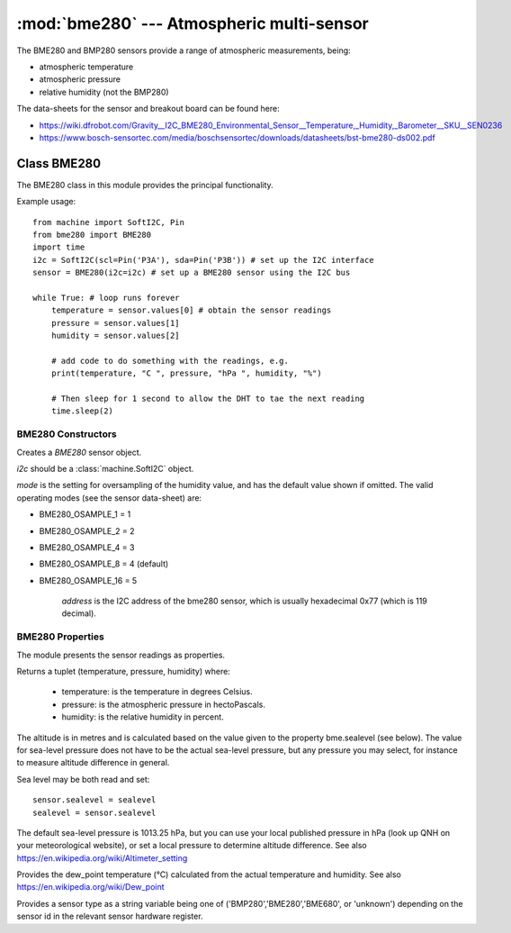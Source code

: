 ******************************************
:mod:`bme280` --- Atmospheric multi-sensor
******************************************
.. module:: bme280
   :synopsis: Digital atmospheric multi-sensor


.. _bme280:



The BME280 and BMP280 sensors provide a range of atmospheric measurements, being:

* atmospheric temperature
* atmospheric pressure
* relative humidity (not the BMP280)


The data-sheets for the sensor and breakout board can be found here:

* https://wiki.dfrobot.com/Gravity__I2C_BME280_Environmental_Sensor__Temperature,_Humidity,_Barometer__SKU__SEN0236 
* https://www.bosch-sensortec.com/media/boschsensortec/downloads/datasheets/bst-bme280-ds002.pdf 


Class BME280
============

The BME280 class in this module provides the principal functionality.

Example usage::

    from machine import SoftI2C, Pin
    from bme280 import BME280
    import time
    i2c = SoftI2C(scl=Pin('P3A'), sda=Pin('P3B')) # set up the I2C interface
    sensor = BME280(i2c=i2c) # set up a BME280 sensor using the I2C bus

    while True: # loop runs forever
        temperature = sensor.values[0] # obtain the sensor readings
        pressure = sensor.values[1]
        humidity = sensor.values[2]

        # add code to do something with the readings, e.g.
        print(temperature, "C ", pressure, "hPa ", humidity, "%")

        # Then sleep for 1 second to allow the DHT to tae the next reading
        time.sleep(2)


BME280 Constructors
-------------------

.. class:: bme280.BME280(i2c=i2c, mode=BME280_OSAMPLE_8, address=BME280_I2CADDR, **kwargs)

    Creates a *BME280* sensor object.

    *i2c* should be a :class:`machine.SoftI2C` object.

    *mode* is the setting for oversampling of the humidity value, and has the default value shown if omitted.
    The valid operating modes (see the sensor data-sheet) are: 

    - BME280_OSAMPLE_1 = 1
    - BME280_OSAMPLE_2 = 2
    - BME280_OSAMPLE_4 = 3
    - BME280_OSAMPLE_8 = 4 (default)
    - BME280_OSAMPLE_16 = 5

	*address* is the I2C address of the bme280 sensor, which is usually hexadecimal 0x77 (which is 119 decimal).


BME280 Properties
-----------------

The module presents the sensor readings as properties.

.. property:: sensor.values

Returns a tuplet (temperature, pressure, humidity) where:

  -	temperature: is the temperature in degrees Celsius.
  -	pressure: is the atmospheric pressure in hectoPascals.
  -	humidity: is the relative humidity in percent.

.. property:: sensor.altitude
    
The altitude is in metres and is calculated based on the value given to the property bme.sealevel (see below). 
The value for sea-level pressure does not have to be the actual sea-level pressure, but any pressure you may select, 
for instance to measure altitude difference in general.

Sea level may be both read and set::

    sensor.sealevel = sealevel
    sealevel = sensor.sealevel


The default sea-level pressure is 1013.25 hPa, but you can use your local published pressure in hPa (look up QNH on your meteorological website),
or set a local pressure to determine altitude difference.
See also https://en.wikipedia.org/wiki/Altimeter_setting

.. property:: sensor.dew_point


Provides the dew_point temperature (°C) calculated from the actual temperature and humidity.
See also https://en.wikipedia.org/wiki/Dew_point

.. property:: sensor.sensor


Provides a sensor type as a string variable being one of ('BMP280','BME280','BME680', or 'unknown') depending on the sensor id
in the relevant sensor hardware register.

